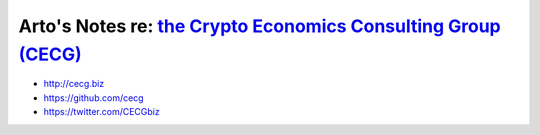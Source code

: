 ***********************************************************************************
Arto's Notes re: `the Crypto Economics Consulting Group (CECG) <http://cecg.biz>`__
***********************************************************************************

* http://cecg.biz
* https://github.com/cecg
* https://twitter.com/CECGbiz
